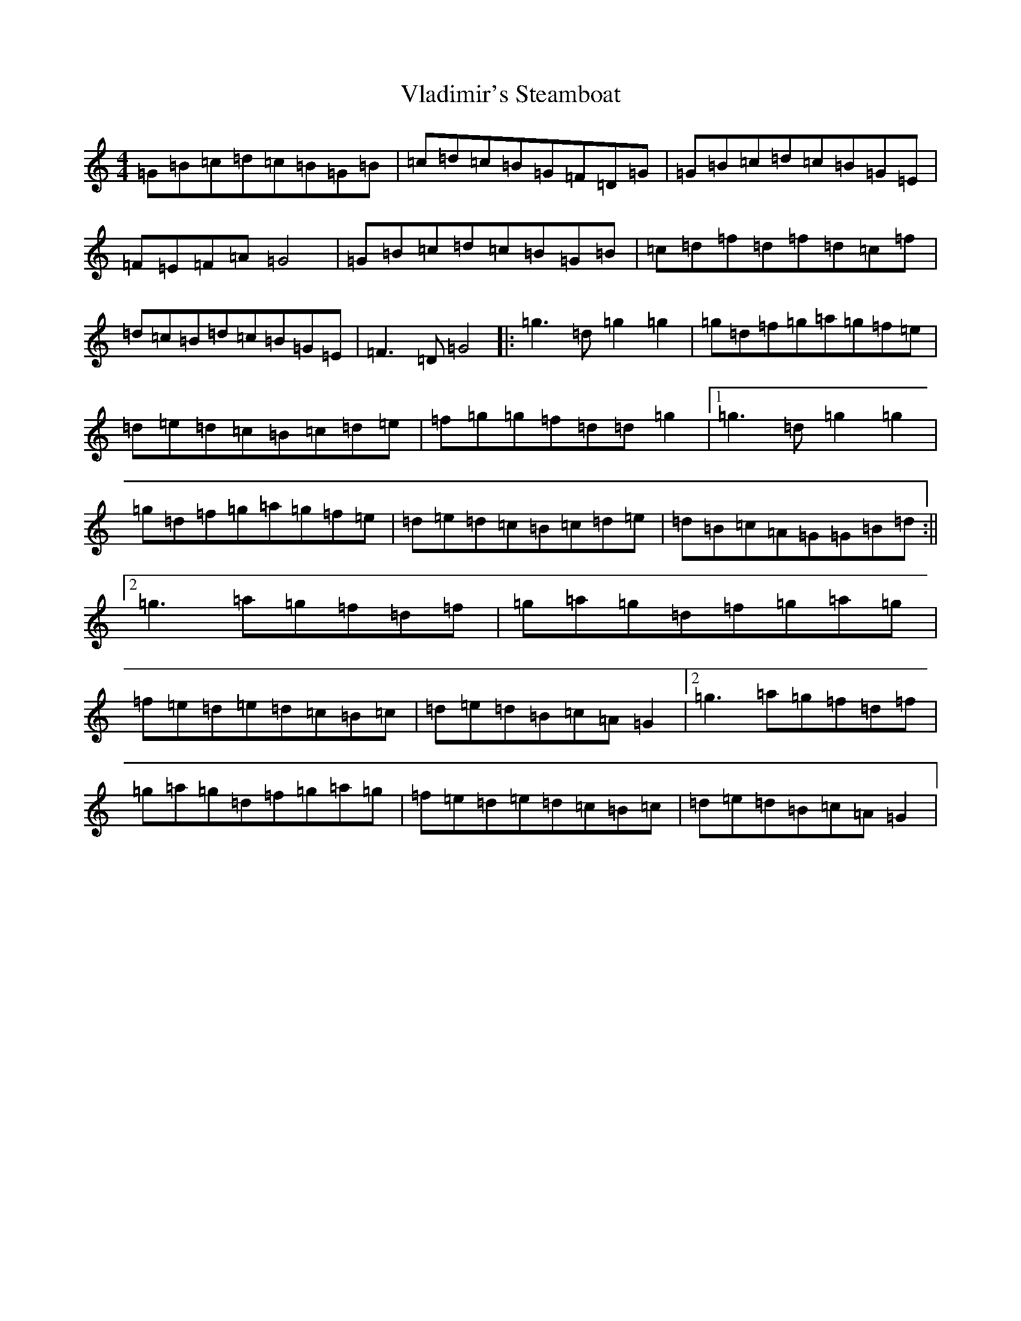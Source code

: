 X: 21987
T: Vladimir's Steamboat
S: https://thesession.org/tunes/7218#setting7218
R: reel
M:4/4
L:1/8
K: C Major
=G=B=c=d=c=B=G=B|=c=d=c=B=G=F=D=G|=G=B=c=d=c=B=G=E|=F=E=F=A=G4|=G=B=c=d=c=B=G=B|=c=d=f=d=f=d=c=f|=d=c=B=d=c=B=G=E|=F3=D=G4|:=g3=d=g2=g2|=g=d=f=g=a=g=f=e|=d=e=d=c=B=c=d=e|=f=g=g=f=d=d=g2|1=g3=d=g2=g2|=g=d=f=g=a=g=f=e|=d=e=d=c=B=c=d=e|=d=B=c=A=G=G=B=d:||2=g3=a=g=f=d=f|=g=a=g=d=f=g=a=g|=f=e=d=e=d=c=B=c|=d=e=d=B=c=A=G2|2=g3=a=g=f=d=f|=g=a=g=d=f=g=a=g|=f=e=d=e=d=c=B=c|=d=e=d=B=c=A=G2|